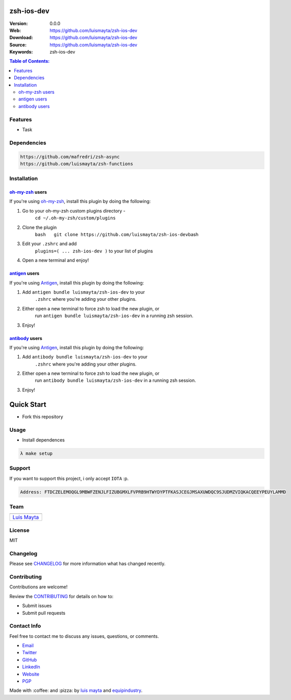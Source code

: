 zsh-ios-dev
===========

|Build Status| |GitHub issues| |GitHub license|

:Version: 0.0.0
:Web: https://github.com/luismayta/zsh-ios-dev
:Download: https://github.com/luismayta/zsh-ios-dev
:Source: https://github.com/luismayta/zsh-ios-dev
:Keywords: zsh-ios-dev

.. contents:: Table of Contents:
    :local:

Features
--------

* Task

Dependencies
------------

.. code-block:: bash

    https://github.com/mafredri/zsh-async
    https://github.com/luismayta/zsh-functions


Installation
------------

`oh-my-zsh <https://github.com/robbyrussell/oh-my-zsh>`__ users
^^^^^^^^^^^^^^^^^^^^^^^^^^^^^^^^^^^^^^^^^^^^^^^^^^^^^^^^^^^^^^^

If you're using
`oh-my-zsh <https://gitub.com/robbyrussell/oh-my-zsh>`__, install this
plugin by doing the following:

1. Go to your oh-my-zsh custom plugins directory -
    ``cd ~/.oh-my-zsh/custom/plugins``
2. Clone the plugin
    ``bash   git clone https://github.com/luismayta/zsh-ios-dev``\ bash
3. Edit your ``.zshrc`` and add
    ``plugins=( ... zsh-ios-dev )`` to your list of
    plugins
4. Open a new terminal and enjoy!

`antigen <https://github.com/zsh-users/antigen>`__ users
^^^^^^^^^^^^^^^^^^^^^^^^^^^^^^^^^^^^^^^^^^^^^^^^^^^^^^^^

If you're using `Antigen <https://github.com/zsh-lovers/antigen>`__,
install this plugin by doing the following:

1. Add ``antigen bundle luismayta/zsh-ios-dev`` to your
    ``.zshrc`` where you're adding your other plugins.
2. Either open a new terminal to force zsh to load the new plugin, or
    run ``antigen bundle luismayta/zsh-ios-dev`` in a
    running zsh session.
3. Enjoy!

`antibody <https://github.com/getantibody/antibody>`__ users
^^^^^^^^^^^^^^^^^^^^^^^^^^^^^^^^^^^^^^^^^^^^^^^^^^^^^^^^^^^^

If you're using `Antigen <https://github.com/getantibody/antibody>`__,
install this plugin by doing the following:

1. Add ``antibody bundle luismayta/zsh-ios-dev`` to your
    ``.zshrc`` where you're adding your other plugins.
2. Either open a new terminal to force zsh to load the new plugin, or
    run ``antibody bundle luismayta/zsh-ios-dev`` in a
    running zsh session.
3. Enjoy!

Quick Start
===========

- Fork this repository

Usage
-----

- Install dependences

.. code-block:: bash

    λ make setup

Support
-------

If you want to support this project, i only accept ``IOTA`` :p.

.. code-block:: bash

    Address: FTDCZELEMOQGL9MBWFZENJLFIZUBGMXLFVPRB9HTWYDYPTFKASJCEGJMSAXUWDQC9SJUDMZVIQKACQEEYPEUYLAMMD


Team
----

+---------------+
| |Luis Mayta|  |
+---------------+
| `Luis Mayta`_ |
+---------------+

License
-------

MIT

Changelog
---------

Please see `CHANGELOG`_ for more information what
has changed recently.

Contributing
------------

Contributions are welcome!

Review the `CONTRIBUTING`_ for details on how to:

* Submit issues
* Submit pull requests

Contact Info
------------

Feel free to contact me to discuss any issues, questions, or comments.

* `Email`_
* `Twitter`_
* `GitHub`_
* `LinkedIn`_
* `Website`_
* `PGP`_

|linkedin| |beacon| |made|

Made with :coffee: and :pizza: by `luis mayta`_ and `equipindustry`_.

.. Links
.. _`changelog`: CHANGELOG.rst
.. _`contributors`: AUTHORS
.. _`contributing`: docs/source/CONTRIBUTING.rst

.. _`equipindustry`: https://github.com/equipindustry
.. _`luis mayta`: https://github.com/luismayta


.. _`Github`: https://github.com/luismayta
.. _`Linkedin`: https://www.linkedin.com/in/luismayta
.. _`Email`: slovacus@gmail.com
    :target: mailto:slovacus@gmail.com
.. _`Twitter`: https://twitter.com/slovacus
.. _`Website`: http://luismayta.github.io
.. _`PGP`: https://keybase.io/luismayta/pgp_keys.asc

.. |Build Status| image:: https://travis-ci.org/luismayta/zsh-ios-dev.svg
    :target: https://travis-ci.org/luismayta/zsh-ios-dev
.. |GitHub issues| image:: https://img.shields.io/github/issues/luismayta/zsh-ios-dev.svg
    :target: https://github.com/luismayta/zsh-ios-dev/issues
.. |GitHub license| image:: https://img.shields.io/github/license/mashape/apistatus.svg?style=flat-square
    :target: LICENSE

.. Team:
.. |Luis Mayta| image:: https://github.com/luismayta.png?size=100
    :target: https://github.com/luismayta

.. Footer:
.. |linkedin| image:: http://www.linkedin.com/img/webpromo/btn_liprofile_blue_80x15.png
    :target: http://pe.linkedin.com/in/luismayta
.. |beacon| image:: https://ga-beacon.appspot.com/UA-65019326-1/github.com/luismayta/zsh-ios-dev/readme
    :target: https://github.com/luismayta/zsh-ios-dev
.. |made| image:: https://img.shields.io/badge/Made%20with-Zsh-1f425f.svg
    :target: http://www.zsh.org

.. Dependences:

.. _Pyenv: https://github.com/pyenv/pyenv
.. _Docker: https://www.docker.com/